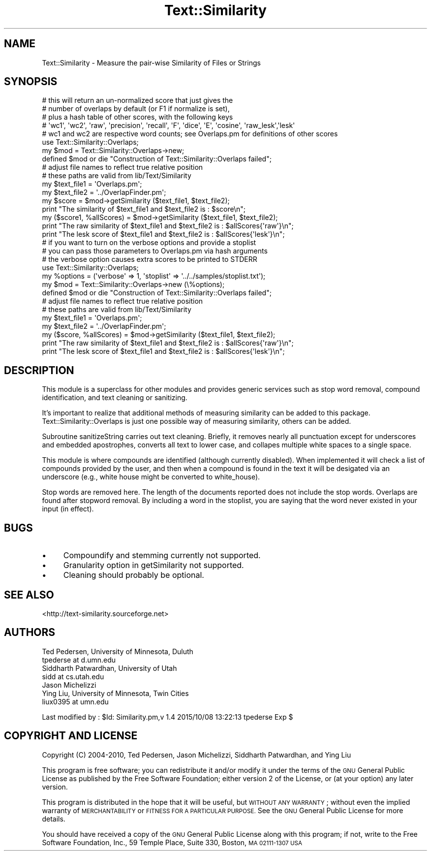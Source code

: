.\" Automatically generated by Pod::Man 2.27 (Pod::Simple 3.28)
.\"
.\" Standard preamble:
.\" ========================================================================
.de Sp \" Vertical space (when we can't use .PP)
.if t .sp .5v
.if n .sp
..
.de Vb \" Begin verbatim text
.ft CW
.nf
.ne \\$1
..
.de Ve \" End verbatim text
.ft R
.fi
..
.\" Set up some character translations and predefined strings.  \*(-- will
.\" give an unbreakable dash, \*(PI will give pi, \*(L" will give a left
.\" double quote, and \*(R" will give a right double quote.  \*(C+ will
.\" give a nicer C++.  Capital omega is used to do unbreakable dashes and
.\" therefore won't be available.  \*(C` and \*(C' expand to `' in nroff,
.\" nothing in troff, for use with C<>.
.tr \(*W-
.ds C+ C\v'-.1v'\h'-1p'\s-2+\h'-1p'+\s0\v'.1v'\h'-1p'
.ie n \{\
.    ds -- \(*W-
.    ds PI pi
.    if (\n(.H=4u)&(1m=24u) .ds -- \(*W\h'-12u'\(*W\h'-12u'-\" diablo 10 pitch
.    if (\n(.H=4u)&(1m=20u) .ds -- \(*W\h'-12u'\(*W\h'-8u'-\"  diablo 12 pitch
.    ds L" ""
.    ds R" ""
.    ds C` ""
.    ds C' ""
'br\}
.el\{\
.    ds -- \|\(em\|
.    ds PI \(*p
.    ds L" ``
.    ds R" ''
.    ds C`
.    ds C'
'br\}
.\"
.\" Escape single quotes in literal strings from groff's Unicode transform.
.ie \n(.g .ds Aq \(aq
.el       .ds Aq '
.\"
.\" If the F register is turned on, we'll generate index entries on stderr for
.\" titles (.TH), headers (.SH), subsections (.SS), items (.Ip), and index
.\" entries marked with X<> in POD.  Of course, you'll have to process the
.\" output yourself in some meaningful fashion.
.\"
.\" Avoid warning from groff about undefined register 'F'.
.de IX
..
.nr rF 0
.if \n(.g .if rF .nr rF 1
.if (\n(rF:(\n(.g==0)) \{
.    if \nF \{
.        de IX
.        tm Index:\\$1\t\\n%\t"\\$2"
..
.        if !\nF==2 \{
.            nr % 0
.            nr F 2
.        \}
.    \}
.\}
.rr rF
.\"
.\" Accent mark definitions (@(#)ms.acc 1.5 88/02/08 SMI; from UCB 4.2).
.\" Fear.  Run.  Save yourself.  No user-serviceable parts.
.    \" fudge factors for nroff and troff
.if n \{\
.    ds #H 0
.    ds #V .8m
.    ds #F .3m
.    ds #[ \f1
.    ds #] \fP
.\}
.if t \{\
.    ds #H ((1u-(\\\\n(.fu%2u))*.13m)
.    ds #V .6m
.    ds #F 0
.    ds #[ \&
.    ds #] \&
.\}
.    \" simple accents for nroff and troff
.if n \{\
.    ds ' \&
.    ds ` \&
.    ds ^ \&
.    ds , \&
.    ds ~ ~
.    ds /
.\}
.if t \{\
.    ds ' \\k:\h'-(\\n(.wu*8/10-\*(#H)'\'\h"|\\n:u"
.    ds ` \\k:\h'-(\\n(.wu*8/10-\*(#H)'\`\h'|\\n:u'
.    ds ^ \\k:\h'-(\\n(.wu*10/11-\*(#H)'^\h'|\\n:u'
.    ds , \\k:\h'-(\\n(.wu*8/10)',\h'|\\n:u'
.    ds ~ \\k:\h'-(\\n(.wu-\*(#H-.1m)'~\h'|\\n:u'
.    ds / \\k:\h'-(\\n(.wu*8/10-\*(#H)'\z\(sl\h'|\\n:u'
.\}
.    \" troff and (daisy-wheel) nroff accents
.ds : \\k:\h'-(\\n(.wu*8/10-\*(#H+.1m+\*(#F)'\v'-\*(#V'\z.\h'.2m+\*(#F'.\h'|\\n:u'\v'\*(#V'
.ds 8 \h'\*(#H'\(*b\h'-\*(#H'
.ds o \\k:\h'-(\\n(.wu+\w'\(de'u-\*(#H)/2u'\v'-.3n'\*(#[\z\(de\v'.3n'\h'|\\n:u'\*(#]
.ds d- \h'\*(#H'\(pd\h'-\w'~'u'\v'-.25m'\f2\(hy\fP\v'.25m'\h'-\*(#H'
.ds D- D\\k:\h'-\w'D'u'\v'-.11m'\z\(hy\v'.11m'\h'|\\n:u'
.ds th \*(#[\v'.3m'\s+1I\s-1\v'-.3m'\h'-(\w'I'u*2/3)'\s-1o\s+1\*(#]
.ds Th \*(#[\s+2I\s-2\h'-\w'I'u*3/5'\v'-.3m'o\v'.3m'\*(#]
.ds ae a\h'-(\w'a'u*4/10)'e
.ds Ae A\h'-(\w'A'u*4/10)'E
.    \" corrections for vroff
.if v .ds ~ \\k:\h'-(\\n(.wu*9/10-\*(#H)'\s-2\u~\d\s+2\h'|\\n:u'
.if v .ds ^ \\k:\h'-(\\n(.wu*10/11-\*(#H)'\v'-.4m'^\v'.4m'\h'|\\n:u'
.    \" for low resolution devices (crt and lpr)
.if \n(.H>23 .if \n(.V>19 \
\{\
.    ds : e
.    ds 8 ss
.    ds o a
.    ds d- d\h'-1'\(ga
.    ds D- D\h'-1'\(hy
.    ds th \o'bp'
.    ds Th \o'LP'
.    ds ae ae
.    ds Ae AE
.\}
.rm #[ #] #H #V #F C
.\" ========================================================================
.\"
.IX Title "Text::Similarity 3"
.TH Text::Similarity 3 "2015-10-08" "perl v5.18.4" "User Contributed Perl Documentation"
.\" For nroff, turn off justification.  Always turn off hyphenation; it makes
.\" way too many mistakes in technical documents.
.if n .ad l
.nh
.SH "NAME"
Text::Similarity \- Measure the pair\-wise Similarity of Files or Strings
.SH "SYNOPSIS"
.IX Header "SYNOPSIS"
.Vb 5
\&      # this will return an un\-normalized score that just gives the
\&      # number of overlaps by default (or F1 if normalize is set),
\&      # plus a hash table of other scores, with the following keys
\&      # \*(Aqwc1\*(Aq, \*(Aqwc2\*(Aq, \*(Aqraw\*(Aq, \*(Aqprecision\*(Aq, \*(Aqrecall\*(Aq, \*(AqF\*(Aq, \*(Aqdice\*(Aq, \*(AqE\*(Aq, \*(Aqcosine\*(Aq, \*(Aqraw_lesk\*(Aq,\*(Aqlesk\*(Aq
\&      # wc1 and wc2 are respective word counts; see Overlaps.pm for definitions of other scores
\&
\&      use Text::Similarity::Overlaps;
\&      my $mod = Text::Similarity::Overlaps\->new;
\&      defined $mod or die "Construction of Text::Similarity::Overlaps failed";
\&
\&      # adjust file names to reflect true relative position
\&      # these paths are valid from lib/Text/Similarity
\&      my $text_file1 = \*(AqOverlaps.pm\*(Aq;
\&      my $text_file2 = \*(Aq../OverlapFinder.pm\*(Aq;
\&
\&      my $score = $mod\->getSimilarity ($text_file1, $text_file2);
\&      print "The similarity of $text_file1 and $text_file2 is : $score\en";
\&
\&      my ($score1, %allScores) = $mod\->getSimilarity ($text_file1, $text_file2);
\&      print "The raw similarity of $text_file1 and $text_file2 is : $allScores{\*(Aqraw\*(Aq}\en";
\&      print "The lesk score of $text_file1 and $text_file2 is : $allScores{\*(Aqlesk\*(Aq}\en";
\&
\&
\&      # if you want to turn on the verbose options and provide a stoplist
\&      # you can pass those parameters to Overlaps.pm via hash arguments
\&
\&      # the verbose option causes extra scores to be printed to STDERR
\&
\&      use Text::Similarity::Overlaps;
\&      my %options = (\*(Aqverbose\*(Aq => 1, \*(Aqstoplist\*(Aq => \*(Aq../../samples/stoplist.txt\*(Aq);
\&
\&      my $mod = Text::Similarity::Overlaps\->new (\e%options);
\&      defined $mod or die "Construction of Text::Similarity::Overlaps failed";
\&
\&      # adjust file names to reflect true relative position
\&      # these paths are valid from lib/Text/Similarity
\&      my $text_file1 = \*(AqOverlaps.pm\*(Aq;
\&      my $text_file2 = \*(Aq../OverlapFinder.pm\*(Aq;
\&     
\&      my ($score, %allScores) = $mod\->getSimilarity ($text_file1, $text_file2);
\&      print "The raw similarity of $text_file1 and $text_file2 is : $allScores{\*(Aqraw\*(Aq}\en";
\&      print "The lesk score of $text_file1 and $text_file2 is : $allScores{\*(Aqlesk\*(Aq}\en";
.Ve
.SH "DESCRIPTION"
.IX Header "DESCRIPTION"
This module is a superclass for other modules and provides generic 
services such as stop word removal, compound identification, and text 
cleaning or sanitizing.
.PP
It's important to realize that additional methods of measuring 
similarity can be added to this package. Text::Similarity::Overlaps is 
just one possible way of measuring similarity, others can be added.
.PP
Subroutine sanitizeString carries out text cleaning. Briefly, it removes 
nearly all punctuation except for underscores and embedded apostrophes, 
converts all text to lower case, and collapes multiple white spaces to 
a single space.
.PP
This module is where compounds are identified (although currently 
disabled). When implemented it will check a list of compounds provided 
by the user, and then when a compound is found in the text it will be 
desigated via an underscore (e.g., white house might be converted to 
white_house).
.PP
Stop words are removed here. The length of the documents reported does 
not include the stop words. Overlaps are found after stopword removal. 
By including a word in the stoplist, you are saying that the word never 
existed in your input (in effect).
.SH "BUGS"
.IX Header "BUGS"
.IP "\(bu" 4
Compoundify and stemming currently not supported.
.IP "\(bu" 4
Granularity option in getSimilarity not supported.
.IP "\(bu" 4
Cleaning should probably be optional.
.SH "SEE ALSO"
.IX Header "SEE ALSO"
<http://text\-similarity.sourceforge.net>
.SH "AUTHORS"
.IX Header "AUTHORS"
.Vb 2
\& Ted Pedersen, University of Minnesota, Duluth
\& tpederse at d.umn.edu
\&
\& Siddharth Patwardhan, University of Utah
\& sidd at cs.utah.edu
\&
\& Jason Michelizzi
\&
\& Ying Liu, University of Minnesota, Twin Cities
\& liux0395 at umn.edu
.Ve
.PP
Last modified by :
\&\f(CW$Id:\fR Similarity.pm,v 1.4 2015/10/08 13:22:13 tpederse Exp $
.SH "COPYRIGHT AND LICENSE"
.IX Header "COPYRIGHT AND LICENSE"
Copyright (C) 2004\-2010, Ted Pedersen, Jason Michelizzi, Siddharth 
Patwardhan, and Ying Liu
.PP
This program is free software; you can redistribute it and/or modify
it under the terms of the \s-1GNU\s0 General Public License as published by
the Free Software Foundation; either version 2 of the License, or
(at your option) any later version.
.PP
This program is distributed in the hope that it will be useful,
but \s-1WITHOUT ANY WARRANTY\s0; without even the implied warranty of
\&\s-1MERCHANTABILITY\s0 or \s-1FITNESS FOR A PARTICULAR PURPOSE. \s0 See the
\&\s-1GNU\s0 General Public License for more details.
.PP
You should have received a copy of the \s-1GNU\s0 General Public License
along with this program; if not, write to the Free Software
Foundation, Inc., 59 Temple Place, Suite 330, Boston, \s-1MA  02111\-1307  USA\s0
